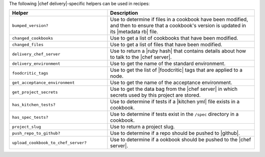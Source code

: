 .. The contents of this file are included in multiple topics.
.. This file should not be changed in a way that hinders its ability to appear in multiple documentation sets.


The following |chef delivery|-specific helpers can be used in recipes:

.. list-table::
   :widths: 200 300
   :header-rows: 1

   * - Helper
     - Description
   * - ``bumped_version?``
     - Use to determine if files in a cookbook have been modified, and then to ensure that a cookbook's version is updated in its |metadata rb| file.
   * - ``changed_cookbooks``
     - Use to get a list of cookbooks that have been modified.
   * - ``changed_files``
     - Use to get a list of files that have been modified.
   * - ``delivery_chef_server``
     - Use to return a |ruby hash| that contains details about how to talk to the |chef server|.
   * - ``delivery_environment``
     - Use to get the name of the standard environment.
   * - ``foodcritic_tags``
     - Use to get the list of |foodcritic| tags that are applied to a node.
   * - ``get_acceptance_environment``
     - Use to get the name of the acceptance environment.
   * - ``get_project_secrets``
     - Use to get the data bag from the |chef server| in which secrets used by this project are stored.
   * - ``has_kitchen_tests?``
     - Use to determine if tests if a |kitchen yml| file exists in a cookbook.
   * - ``has_spec_tests?``
     - Use to determine if tests exist in the ``/spec`` directory in a cookbook.
   * - ``project_slug``
     - Use to return a project slug.
   * - ``push_repo_to_github?``
     - Use to determine if a repo should be pushed to |github|.
   * - ``upload_cookbook_to_chef_server?``
     - Use to determine if a ookbook should be pushed to the |chef server|.

